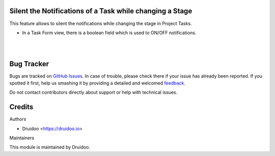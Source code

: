 
Silent the Notifications of a Task while changing a Stage
=========================================================

This feature allows to silent the notifications while changing the stage in Project Tasks.

* In a Task Form view, there is a boolean field which is used to ON/OFF notifications.


.. image:: /project_task_notify_state_changed/static/description/task_form.png
   :width: 1100px

|
|

Bug Tracker
===========

Bugs are tracked on `GitHub Issues <https://github.com/druidoo/druidoo-addons/issues>`_.
In case of trouble, please check there if your issue has already been reported.
If you spotted it first, help us smashing it by providing a detailed and welcomed
`feedback <https://github.com/druidoo/druidoo-addons/issues/new?body=module:%20project_task_notify_state_changed%0Aversion:%2012.0%0A%0A**Steps%20to%20reproduce**%0A-%20...%0A%0A**Current%20behavior**%0A%0A**Expected%20behavior**>`_.

Do not contact contributors directly about support or help with technical issues.

Credits
=======

Authors

* Druidoo <https://druidoo.io>

Maintainers

This module is maintained by Druidoo.
